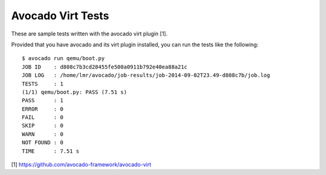 Avocado Virt Tests
==================

These are sample tests written with the avocado virt plugin [1].

Provided that you have avocado and its virt plugin installed, you can run the
tests like the following::

    $ avocado run qemu/boot.py 
    JOB ID    : d808c7b3cd28455fe500a0911b792e40ea88a21c
    JOB LOG   : /home/lmr/avocado/job-results/job-2014-09-02T23.49-d808c7b/job.log
    TESTS     : 1
    (1/1) qemu/boot.py: PASS (7.51 s)
    PASS      : 1
    ERROR     : 0
    FAIL      : 0
    SKIP      : 0
    WARN      : 0
    NOT FOUND : 0
    TIME      : 7.51 s

[1] https://github.com/avocado-framework/avocado-virt
